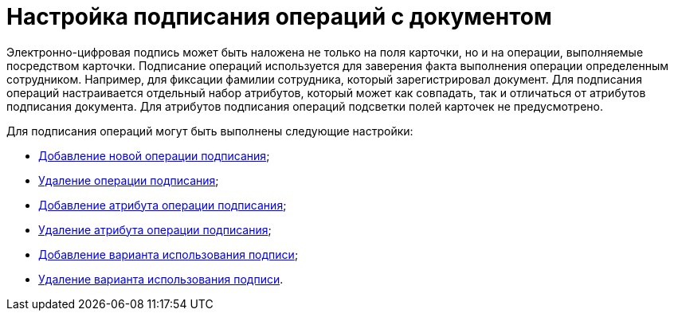 = Настройка подписания операций c документом

Электронно-цифровая подпись может быть наложена не только на поля карточки, но и на операции, выполняемые посредством карточки. Подписание операций используется для заверения факта выполнения операции определенным сотрудником. Например, для фиксации фамилии сотрудника, который зарегистрировал документ. Для подписания операций настраивается отдельный набор атрибутов, который может как совпадать, так и отличаться от атрибутов подписания документа. Для атрибутов подписания операций подсветки полей карточек не предусмотрено.

.Для подписания операций могут быть выполнены следующие настройки:
* xref:cSub_Document_SignOperation_add.adoc[Добавление новой операции подписания];
* xref:cSub_Document_SignOperation_delete.adoc[Удаление операции подписания];
* xref:cSub_ViewSignature_attribute_add.adoc[Добавление атрибута операции подписания];
* xref:cSub_ViewSignature_attribute_delete.adoc[Удаление атрибута операции подписания];
* xref:cSub_ViewSignature_using_add.adoc[Добавление варианта использования подписи];
* xref:cSub_ViewSignature_using_delete.adoc[Удаление варианта использования подписи].
